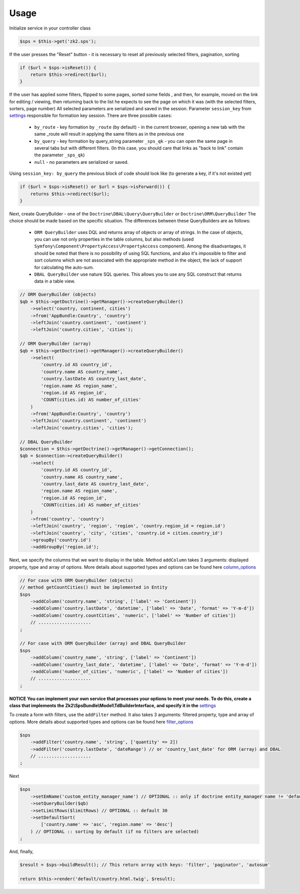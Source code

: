 Usage
=====

Initialize service in your controller class

.. code-block:: php

    $sps = $this->get('zk2.sps');

If the user presses the "Reset" button - it is necessary to reset all previously selected filters, pagination, sorting

.. code-block:: php

    if ($url = $sps->isReset()) {
        return $this->redirect($url);
    }

If the user has applied some filters, flipped to some pages, sorted some fields ,
and then, for example, moved on the link for editing / viewing,
then returning back to the list he expects to see the page on which it was
(with the selected filters, sorters, page number)
All selected parameters are serialized and saved in the session.
Parameter ``session_key`` from `settings`_ responsible for formation key session. There are three possible cases:
    - ``by_route`` - key formation by ``_route`` (by default) - in the current browser,
      opening a new tab with the same _route will result in applying the same filters as in the previous one
    - ``by_query`` - key formation by query_string parameter ``_sps_qk`` -
      you can open the same page in several tabs but with different filters.
      (In this case, you should care that links as "back to link" contain the parameter ``_sps_qk``)
    - ``null`` - no parameters are serialized or saved.
Using ``session_key: by_query`` the previous block of code should look like
(to generate a key, if it's not existed yet)

.. code-block:: php

    if ($url = $sps->isReset() or $url = $sps->isForward()) {
        returns $this->redirect($url);
    }

Next, create QueryBuilder - one of the ``Doctrine\DBAL\Query\QueryBuilder`` or ``Doctrine\ORM\QueryBuilder``
The choice should be made based on the specific situation. The differences between these QueryBuilders are as follows:
    - ``ORM QueryBuilder`` uses DQL and returns array of objects or array of strings.
      In the case of objects, you can use not only properties in the table columns, but also methods
      (used ``Symfony\Component\PropertyAccess\PropertyAccess`` component).
      Among the disadvantages, it should be noted that there is no possibility of using SQL functions,
      and also it's impossible to filter and sort columns which are not associated with the appropriate method in the object,
      the lack of support for calculating the auto-sum.
    - ``DBAL QueryBuilder`` use nature SQL queries. This allows you to use any SQL construct that returns data in a table view.

.. code-block:: php

    // ORM QueryBuilder (objects)
    $qb = $this->getDoctrine()->getManager()->createQueryBuilder()
        ->select('country, continent, cities')
        ->from('AppBundle:Country', 'country')
        ->leftJoin('country.continent', 'continent')
        ->leftJoin('country.cities', 'cities');

    // ORM QueryBuilder (array)
    $qb = $this->getDoctrine()->getManager()->createQueryBuilder()
        ->select(
            'country.id AS country_id',
            'country.name AS country_name',
            'country.lastDate AS country_last_date',
            'region.name AS region_name',
            'region.id AS region_id',
            'COUNT(cities.id) AS number_of_cities'
        )
        ->from('AppBundle:Country', 'country')
        ->leftJoin('country.continent', 'continent')
        ->leftJoin('country.cities', 'cities');

    // DBAL QueryBuilder
    $connection = $this->getDoctrine()->getManager()->getConnection();
    $qb = $connection->createQueryBuilder()
        ->select(
            'country.id AS country_id',
            'country.name AS country_name',
            'country.last_date AS country_last_date',
            'region.name AS region_name',
            'region.id AS region_id',
            'COUNT(cities.id) AS number_of_cities'
        )
        ->from('country', 'country')
        ->leftJoin('country', 'region', 'region', 'country.region_id = region.id')
        ->leftJoin('country', 'city', 'cities', 'country.id = cities.country_id')
        ->groupBy('country.id')
        ->addGroupBy('region.id');

Next, we specify the columns that we want to display in the table.
Method ``addColumn`` takes 3 arguments: displayed property, type and array of options.
More details about supported types and options can be found here `column_options`_

.. code-block:: php

    // For case with ORM QueryBuilder (objects)
    // method getCountCities() must be implemented in Entity
    $sps
        ->addColumn('country.name', 'string', ['label' => 'Continent'])
        ->addColumn('country.lastDate', 'datetime', ['label' => 'Date', 'format' => 'Y-m-d'])
        ->addColumn('country.countCities', 'numeric', ['label' => 'Number of cities'])
        // ....................
    ;

    // For case with ORM QueryBuilder (array) and DBAL QueryBuilder
    $sps
        ->addColumn('country_name', 'string', ['label' => 'Continent'])
        ->addColumn('country_last_date', 'datetime', ['label' => 'Date', 'format' => 'Y-m-d'])
        ->addColumn('number_of_cities', 'numeric', ['label' => 'Number of cities'])
        // ....................
    ;

**NOTICE**
**You can implement your own service that processes your options to meet your needs. To do this, create a class that implements the Zk2\\SpsBundle\\Model\\TdBuilderInterface, and specify it in the** `settings`_

To create a form with filters, use the ``addFilter`` method.
It also takes 3 arguments: filtered property, type and array of options.
More details about supported types and options can be found here `filter_options`_

.. code-block:: php

    $sps
        ->addFilter('country.name', 'string', ['quantity' => 2])
        ->addFilter('country.lastDate', 'dateRange') // or 'country_last_date' for ORM (array) and DBAL
        // ....................
    ;

Next

.. code-block:: php

    $sps
        ->setEmName('custom_entity_manager_name') // OPTIONAL :: only if doctrine entity_manager name != 'default'
        ->setQueryBuilder($qb)
        ->setLimitRows($limitRows) // OPTIONAL :: default 30
        ->setDefaultSort(
            ['country.name' => 'asc', 'region.name' => 'desc']
        ) // OPTIONAL :: sorting by default (if no filters are selected)
    ;

And, finally,

.. code-block:: php

    $result = $sps->buildResult(); // This return array with keys: 'filter', 'paginator', 'autosum'

    return $this->render('default/country.html.twig', $result);



.. _settings: https://github.com/zk2/SPSBundle/blob/dev/Resources/doc/settings.rst
.. _column_options: https://github.com/zk2/SPSBundle/blob/dev/Resources/doc/column_options.rst
.. _filter_options: https://github.com/zk2/SPSBundle/blob/dev/Resources/doc/filter_options.rst

